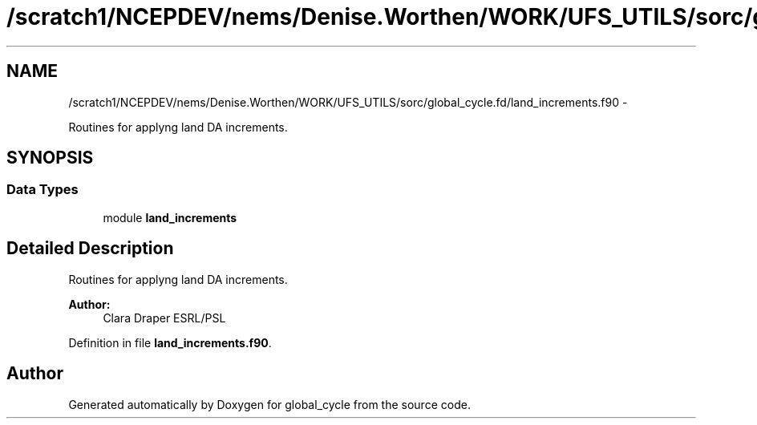 .TH "/scratch1/NCEPDEV/nems/Denise.Worthen/WORK/UFS_UTILS/sorc/global_cycle.fd/land_increments.f90" 3 "Mon Mar 18 2024" "Version 1.13.0" "global_cycle" \" -*- nroff -*-
.ad l
.nh
.SH NAME
/scratch1/NCEPDEV/nems/Denise.Worthen/WORK/UFS_UTILS/sorc/global_cycle.fd/land_increments.f90 \- 
.PP
Routines for applyng land DA increments\&.  

.SH SYNOPSIS
.br
.PP
.SS "Data Types"

.in +1c
.ti -1c
.RI "module \fBland_increments\fP"
.br
.in -1c
.SH "Detailed Description"
.PP 
Routines for applyng land DA increments\&. 


.PP
\fBAuthor:\fP
.RS 4
Clara Draper ESRL/PSL 
.RE
.PP

.PP
Definition in file \fBland_increments\&.f90\fP\&.
.SH "Author"
.PP 
Generated automatically by Doxygen for global_cycle from the source code\&.
